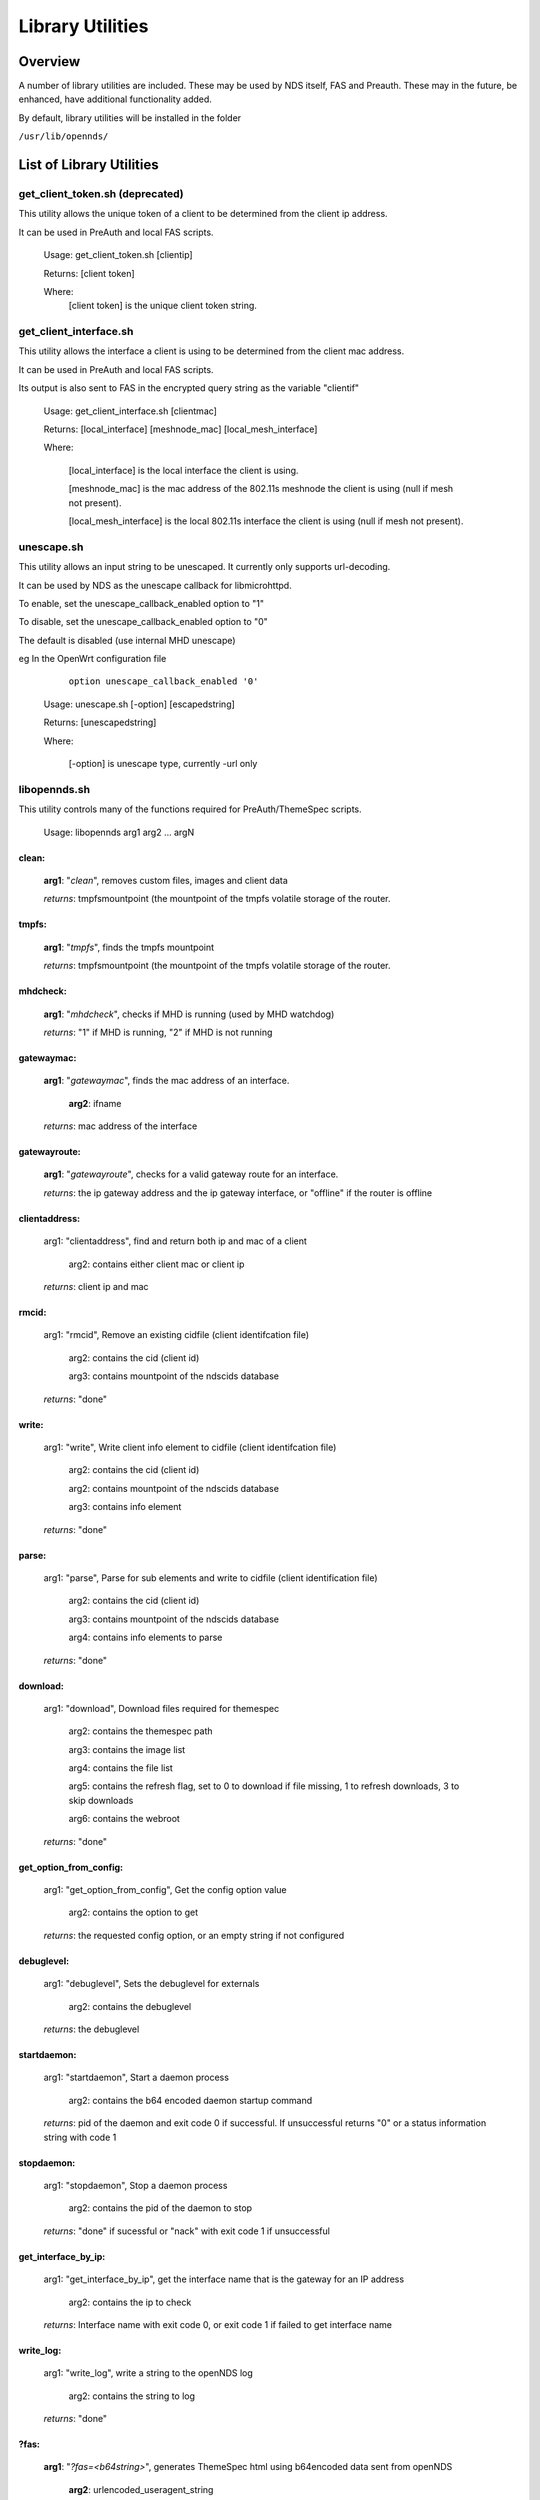 Library Utilities
=================

Overview
********

A number of library utilities are included. These may be used by NDS itself, FAS and Preauth. These may in the future, be enhanced, have additional functionality added.

By default, library utilities will be installed in the folder

``/usr/lib/opennds/``

List of Library Utilities
*************************

get_client_token.sh (deprecated)
################################
This utility allows the unique token of a client to be determined from the client ip address.

It can be used in PreAuth and local FAS scripts.

  Usage: get_client_token.sh [clientip]

  Returns: [client token]

  Where:
    [client token] is the unique client token string.

get_client_interface.sh
#######################
This utility allows the interface a client is using to be determined from the client mac address.

It can be used in PreAuth and local FAS scripts.

Its output is also sent to FAS in the encrypted query string as the variable "clientif"

  Usage: get_client_interface.sh [clientmac]

  Returns: [local_interface] [meshnode_mac] [local_mesh_interface]

  Where:

    [local_interface] is the local interface the client is using.

    [meshnode_mac] is the mac address of the 802.11s meshnode the client is using (null if mesh not present).

    [local_mesh_interface] is the local 802.11s interface the client is using (null if mesh not present).

unescape.sh
###########
This utility allows an input string to be unescaped. It currently only supports url-decoding.

It can be used by NDS as the unescape callback for libmicrohttpd.

To enable, set the unescape_callback_enabled option to "1"

To disable, set the unescape_callback_enabled option to "0"

The default is disabled (use internal MHD unescape)

eg In the OpenWrt configuration file

	``option unescape_callback_enabled '0'``

  Usage: unescape.sh [-option] [escapedstring]

  Returns: [unescapedstring]

  Where:

    [-option] is unescape type, currently -url only

libopennds.sh
#############
This utility controls many of the functions required for PreAuth/ThemeSpec scripts.

  Usage: libopennds arg1 arg2 ... argN

clean:
------
    **arg1**: "*clean*", removes custom files, images and client data

    *returns*: tmpfsmountpoint (the mountpoint of the tmpfs volatile storage of the router.

tmpfs:
------
    **arg1**: "*tmpfs*", finds the tmpfs mountpoint

    *returns*: tmpfsmountpoint (the mountpoint of the tmpfs volatile storage of the router.

mhdcheck:
---------
    **arg1**: "*mhdcheck*", checks if MHD is running (used by MHD watchdog)

    *returns*: "1" if MHD is running, "2" if MHD is not running

gatewaymac:
-----------
    **arg1**: "*gatewaymac*", finds the mac address of an interface.

        **arg2**: ifname

    *returns*: mac address of the interface

gatewayroute:
-------------
    **arg1**: "*gatewayroute*", checks for a valid gateway route for an interface.

    *returns*: the ip gateway address and the ip gateway interface, or "offline" if the router is offline

clientaddress:
--------------

    arg1: "clientaddress", find and return both ip and mac of a client

        arg2: contains either client mac or client ip

    *returns*: client ip and mac

rmcid:
------

    arg1: "rmcid", Remove an existing cidfile (client identifcation file)

        arg2: contains the cid (client id)

        arg3: contains mountpoint of the ndscids database

    *returns*: "done"

write:
------

    arg1: "write", Write client info element to cidfile (client identifcation file)

        arg2: contains the cid (client id)

        arg2: contains mountpoint of the ndscids database

        arg3: contains info element

    *returns*: "done"

parse:
------

    arg1: "parse", Parse for sub elements and write to cidfile (client identification file)

        arg2: contains the cid (client id)

        arg3: contains mountpoint of the ndscids database

        arg4: contains info elements to parse

    *returns*: "done"

download:
---------

    arg1: "download", Download files required for themespec

        arg2: contains the themespec path

        arg3: contains the image list

        arg4: contains the file list

        arg5: contains the refresh flag, set to 0 to download if file missing, 1 to refresh downloads, 3 to skip downloads

        arg6: contains the webroot

    *returns*: "done"

get_option_from_config:
-----------------------

    arg1: "get_option_from_config", Get the config option value

        arg2: contains the option to get

    *returns*: the requested config option, or an empty string if not configured

debuglevel:
-----------

    arg1: "debuglevel", Sets the debuglevel for externals

        arg2: contains the debuglevel

    *returns*: the debuglevel

startdaemon:
------------

    arg1: "startdaemon", Start a daemon process

        arg2: contains the b64 encoded daemon startup command

    *returns*: pid of the daemon and exit code 0 if successful. If unsuccessful returns "0" or a status information string with code 1

stopdaemon:
-----------

    arg1: "stopdaemon", Stop a daemon process

        arg2: contains the pid of the daemon to stop

    *returns*: "done" if sucessful or "nack" with exit code 1 if unsuccessful

get_interface_by_ip:
--------------------

    arg1: "get_interface_by_ip", get the interface name that is the gateway for an IP address

        arg2: contains the ip to check

    *returns*: Interface name with exit code 0, or exit code 1 if failed to get interface name

write_log:
----------

    arg1: "write_log", write a string to the openNDS log

        arg2: contains the string to log

    *returns*: "done"


?fas:
-----
    **arg1**: "*?fas=<b64string>*", generates ThemeSpec html using b64encoded data sent from openNDS

        **arg2**: urlencoded_useragent_string

        **arg3**: mode (1, 2 or 3) (this is the mode specified in option login_option in the config file.

        **arg4**: themespecpath (if mode = 3)


    *returns*: html for the specified ThemeSpec.
